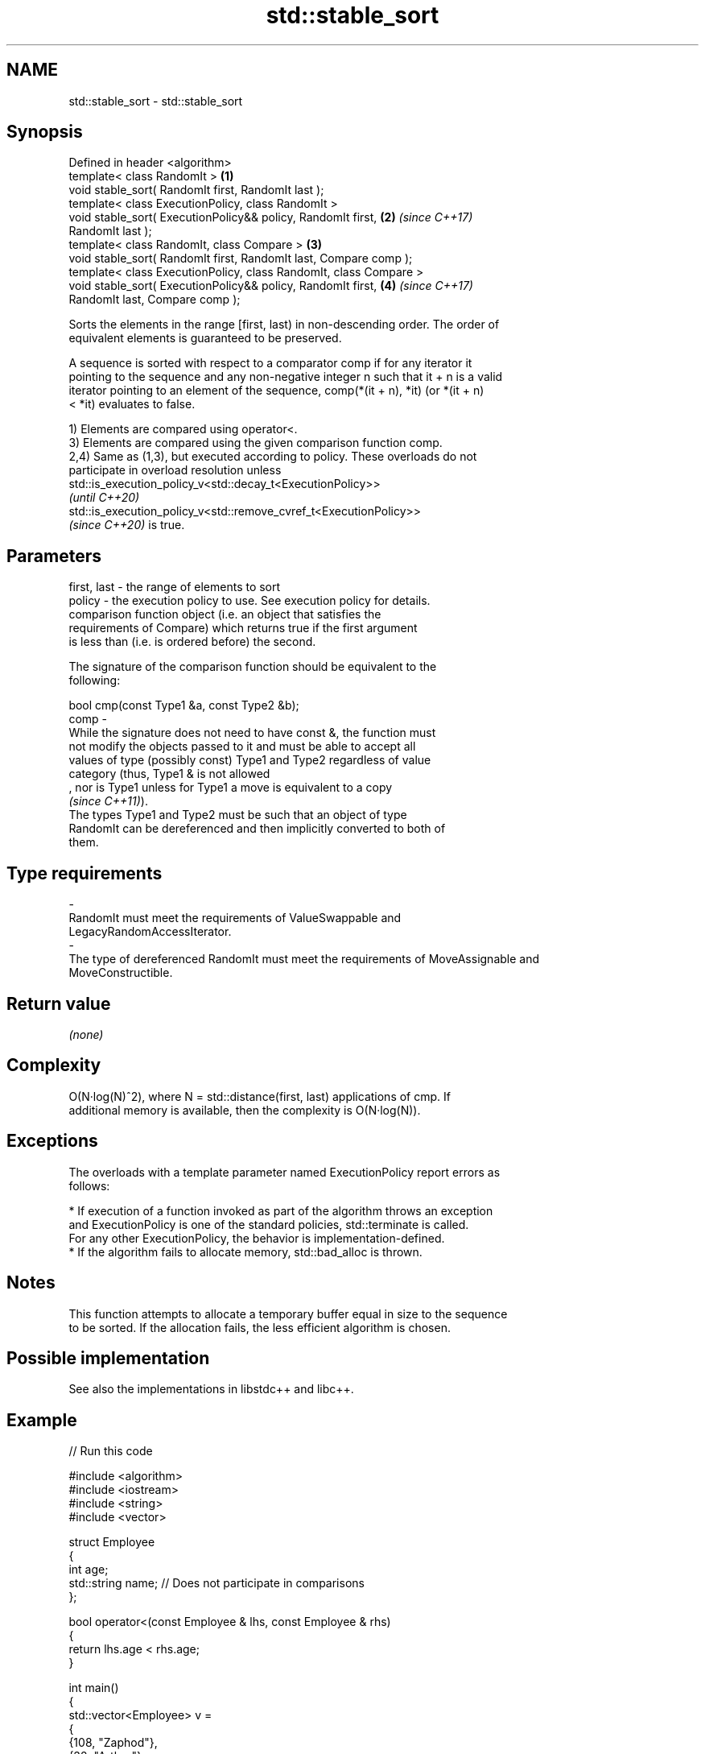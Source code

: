 .TH std::stable_sort 3 "2022.07.31" "http://cppreference.com" "C++ Standard Libary"
.SH NAME
std::stable_sort \- std::stable_sort

.SH Synopsis
   Defined in header <algorithm>
   template< class RandomIt >                                         \fB(1)\fP
   void stable_sort( RandomIt first, RandomIt last );
   template< class ExecutionPolicy, class RandomIt >
   void stable_sort( ExecutionPolicy&& policy, RandomIt first,        \fB(2)\fP \fI(since C++17)\fP
   RandomIt last );
   template< class RandomIt, class Compare >                          \fB(3)\fP
   void stable_sort( RandomIt first, RandomIt last, Compare comp );
   template< class ExecutionPolicy, class RandomIt, class Compare >
   void stable_sort( ExecutionPolicy&& policy, RandomIt first,        \fB(4)\fP \fI(since C++17)\fP
   RandomIt last, Compare comp );

   Sorts the elements in the range [first, last) in non-descending order. The order of
   equivalent elements is guaranteed to be preserved.

   A sequence is sorted with respect to a comparator comp if for any iterator it
   pointing to the sequence and any non-negative integer n such that it + n is a valid
   iterator pointing to an element of the sequence, comp(*(it + n), *it) (or *(it + n)
   < *it) evaluates to false.

   1) Elements are compared using operator<.
   3) Elements are compared using the given comparison function comp.
   2,4) Same as (1,3), but executed according to policy. These overloads do not
   participate in overload resolution unless
   std::is_execution_policy_v<std::decay_t<ExecutionPolicy>>
   \fI(until C++20)\fP
   std::is_execution_policy_v<std::remove_cvref_t<ExecutionPolicy>>
   \fI(since C++20)\fP is true.

.SH Parameters

   first, last -  the range of elements to sort
   policy      -  the execution policy to use. See execution policy for details.
                  comparison function object (i.e. an object that satisfies the
                  requirements of Compare) which returns true if the first argument
                  is less than (i.e. is ordered before) the second.

                  The signature of the comparison function should be equivalent to the
                  following:

                  bool cmp(const Type1 &a, const Type2 &b);
   comp        -
                  While the signature does not need to have const &, the function must
                  not modify the objects passed to it and must be able to accept all
                  values of type (possibly const) Type1 and Type2 regardless of value
                  category (thus, Type1 & is not allowed
                  , nor is Type1 unless for Type1 a move is equivalent to a copy
                  \fI(since C++11)\fP).
                  The types Type1 and Type2 must be such that an object of type
                  RandomIt can be dereferenced and then implicitly converted to both of
                  them.
.SH Type requirements
   -
   RandomIt must meet the requirements of ValueSwappable and
   LegacyRandomAccessIterator.
   -
   The type of dereferenced RandomIt must meet the requirements of MoveAssignable and
   MoveConstructible.

.SH Return value

   \fI(none)\fP

.SH Complexity

   O(N·log(N)^2), where N = std::distance(first, last) applications of cmp. If
   additional memory is available, then the complexity is O(N·log(N)).

.SH Exceptions

   The overloads with a template parameter named ExecutionPolicy report errors as
   follows:

     * If execution of a function invoked as part of the algorithm throws an exception
       and ExecutionPolicy is one of the standard policies, std::terminate is called.
       For any other ExecutionPolicy, the behavior is implementation-defined.
     * If the algorithm fails to allocate memory, std::bad_alloc is thrown.

.SH Notes

   This function attempts to allocate a temporary buffer equal in size to the sequence
   to be sorted. If the allocation fails, the less efficient algorithm is chosen.

.SH Possible implementation

   See also the implementations in libstdc++ and libc++.

.SH Example


// Run this code

 #include <algorithm>
 #include <iostream>
 #include <string>
 #include <vector>

 struct Employee
 {
     int age;
     std::string name;  // Does not participate in comparisons
 };

 bool operator<(const Employee & lhs, const Employee & rhs)
 {
     return lhs.age < rhs.age;
 }

 int main()
 {
     std::vector<Employee> v =
     {
         {108, "Zaphod"},
         {32, "Arthur"},
         {108, "Ford"},
     };

     std::stable_sort(v.begin(), v.end());

     for (const Employee & e : v)
         std::cout << e.age << ", " << e.name << '\\n';
 }

.SH Output:

 32, Arthur
 108, Zaphod
 108, Ford

.SH See also

   sort                sorts a range into ascending order
                       \fI(function template)\fP
   partial_sort        sorts the first N elements of a range
                       \fI(function template)\fP
                       divides elements into two groups while preserving their relative
   stable_partition    order
                       \fI(function template)\fP
   ranges::stable_sort sorts a range of elements while preserving order between equal
   (C++20)             elements
                       (niebloid)
